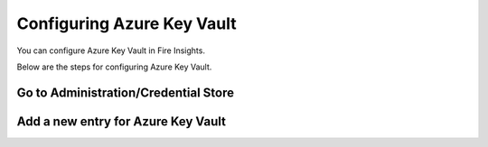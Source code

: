 Configuring Azure Key Vault
===========================

You can configure Azure Key Vault in Fire Insights.

Below are the steps for configuring Azure Key Vault.

Go to Administration/Credential Store
-------------

Add a new entry for Azure Key Vault
------------------


